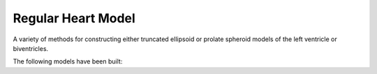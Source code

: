.. _OpenCMISSPractice-RegularHeartModel:

Regular Heart Model
===================

A variety of methods for constructing either truncated ellipsoid or prolate spheroid 
models of the left ventricle or biventricles. 

The following models have been built:



